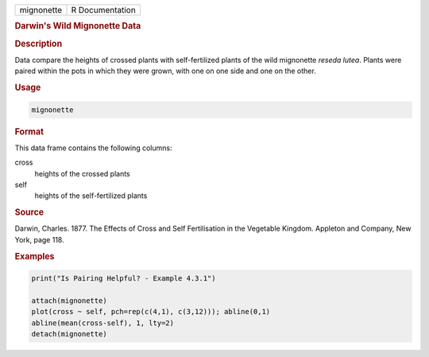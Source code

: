 .. container::

   ========== ===============
   mignonette R Documentation
   ========== ===============

   .. rubric:: Darwin's Wild Mignonette Data
      :name: mignonette

   .. rubric:: Description
      :name: description

   Data compare the heights of crossed plants with self-fertilized
   plants of the wild mignonette *reseda lutea*. Plants were paired
   within the pots in which they were grown, with one on one side and
   one on the other.

   .. rubric:: Usage
      :name: usage

   .. code:: R

      mignonette

   .. rubric:: Format
      :name: format

   This data frame contains the following columns:

   cross
      heights of the crossed plants

   self
      heights of the self-fertilized plants

   .. rubric:: Source
      :name: source

   Darwin, Charles. 1877. The Effects of Cross and Self Fertilisation in
   the Vegetable Kingdom. Appleton and Company, New York, page 118.

   .. rubric:: Examples
      :name: examples

   .. code:: R

      print("Is Pairing Helpful? - Example 4.3.1")

      attach(mignonette)
      plot(cross ~ self, pch=rep(c(4,1), c(3,12))); abline(0,1) 
      abline(mean(cross-self), 1, lty=2)
      detach(mignonette)
